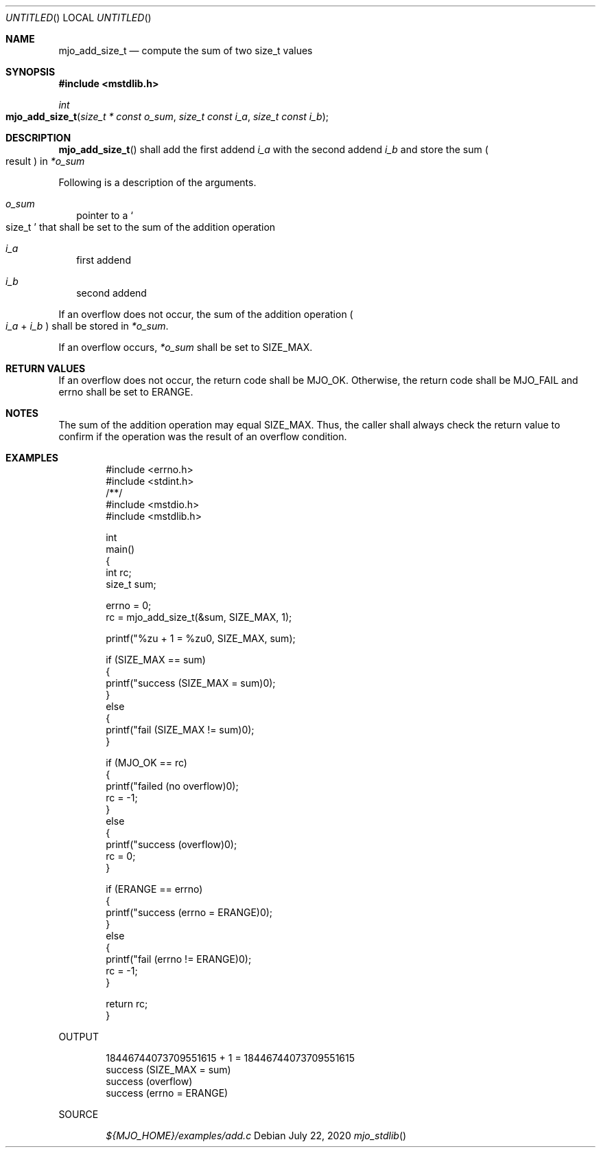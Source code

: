 .\"  Copyright (c) 2020 Mark J. Olesen
.\"
.\"  CC BY 4.0
.\"
.\"  This file is licensed under the Creative Commons Attribution 4.0 
.\"  International license.
.\"
.\"  You are free to:
.\"
.\"    Share --- copy and redistribute the material in any medium or format
.\" 
.\"    Adapt --- remix, transform, and build upon the material for any purpose,
.\"              even commercially
.\"
.\"  Under the following terms:
.\"
.\"    Attribution --- You must give appropriate credit, provide a link
.\"                    to the license, and indicate if changes were made. You
.\"                    may do so in any reasonable manner, but not in any way
.\"                    that suggests the licensor endorses you or your use.
.\"
.\"   Full text of this license can be found in 
.\"   '${MJO_HOME}/licenses/CC-BY-SA-4.0'or visit 
.\"   'http://creativecommons.org/licenses/by/4.0/' or send a letter 
.\"   to Creative Commons, PO Box 1866, Mountain View, CA 94042, USA.
.\"
.\"  This file is part of mjo library
.\"
.Dd July 22, 2020
.Os
.Dt mjo_stdlib
.Sh NAME
.Nm mjo_add_size_t
.Nd compute the sum of two size_t values
.Sh SYNOPSIS
.In mstdlib.h
.Ft int
.Fo mjo_add_size_t
.Fa "size_t * const o_sum"
.Fa "size_t const i_a"
.Fa "size_t const i_b"
.Fc
.Sh DESCRIPTION
.Fn mjo_add_size_t
shall add the first addend
.Fa i_a
with the second addend
.Fa i_b
and store the sum 
.Po result Pc in 
.Fa *o_sum 
.Pp
Following is a description of the arguments.
.Bl -tag -width 5
.It Fa o_sum
pointer to a 
.So size_t Sc 
that shall be set to the sum of the addition operation
.Pp
.It Fa i_a
first addend
.It Fa i_b
second addend
.El
.Pp
If an overflow does not occur, the sum of the addition operation
.Po Fa i_a No + Fa i_b Pc 
shall be stored in 
.Fa *o_sum .
.Pp
If an overflow occurs,
.Fa *o_sum
shall be set to 
.Dv SIZE_MAX .
.Sh RETURN VALUES
If an overflow does not occur, the return code shall be 
.Er MJO_OK .
Otherwise, the return code shall be 
.Er MJO_FAIL 
and errno shall be set to
.Er ERANGE .
.Sh NOTES
The sum of the addition operation may equal 
.Dv SIZE_MAX .
Thus, the caller shall always check the return value to confirm if
the operation was the result of an overflow condition.
.Sh EXAMPLES
.Bd -literal -offset indent
#include <errno.h>
#include <stdint.h>
/**/
#include <mstdio.h>
#include <mstdlib.h>

int
  main()
{
  int rc;
  size_t sum;

  errno = 0;
  rc = mjo_add_size_t(&sum, SIZE_MAX, 1);

  printf("%zu + 1 = %zu\n", SIZE_MAX, sum);

  if (SIZE_MAX == sum)
    {
      printf("success (SIZE_MAX = sum)\n");
    }
  else
    {
      printf("fail (SIZE_MAX != sum)\n");
    }

  if (MJO_OK == rc)
    {
      printf("failed (no overflow)\n");
      rc = -1;
    }
  else
    {
      printf("success (overflow)\n");
      rc = 0;
    }

  if (ERANGE == errno)
    {
      printf("success (errno = ERANGE)\n");
    }
  else
    {
      printf("fail (errno != ERANGE)\n");
      rc = -1;
    }

  return rc;
}
.Ed
.Pp
OUTPUT
.Bd -literal -offset indent
18446744073709551615 + 1 = 18446744073709551615
success (SIZE_MAX = sum)
success (overflow)
success (errno = ERANGE)
.Ed
.Pp
SOURCE
.Pp
.D1 Pa ${MJO_HOME}/examples/add.c

